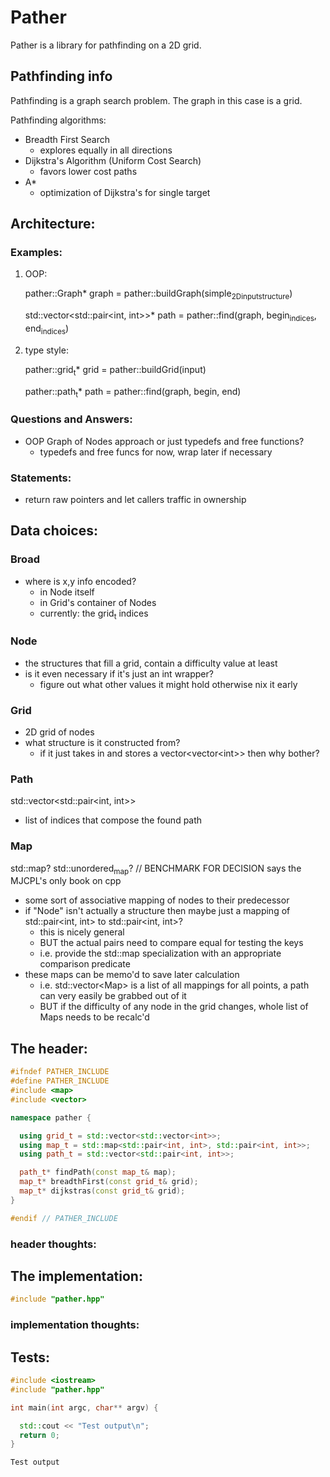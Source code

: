 * Pather

Pather is a library for pathfinding on a 2D grid.

** Pathfinding info
Pathfinding is a graph search problem. The graph in this case is a grid.

Pathfinding algorithms:

  + Breadth First Search
    - explores equally in all directions
  + Dijkstra's Algorithm (Uniform Cost Search)
    - favors lower cost paths
  + A*
    - optimization of Dijkstra's for single target

** Architecture:

*** Examples:
**** OOP:
     pather::Graph* graph = pather::buildGraph(simple_2D_input_structure)
  
     std::vector<std::pair<int, int>>* path =  pather::find(graph, begin_indices, end_indices)

**** type style:
     pather::grid_t* grid = pather::buildGrid(input)

     pather::path_t* path = pather::find(graph, begin, end)

*** Questions and Answers:
  
  + OOP Graph of Nodes approach or just typedefs and free functions?
    - typedefs and free funcs for now, wrap later if necessary
  
*** Statements:

  + return raw pointers and let callers traffic in ownership

** Data choices:

*** Broad
+ where is x,y info encoded?
  - in Node itself
  - in Grid's container of Nodes
  - currently: the grid_t indices

*** Node
    + the structures that fill a grid, contain a difficulty value at least
    + is it even necessary if it's just an int wrapper?
      - figure out what other values it might hold otherwise nix it early

*** Grid
    + 2D grid of nodes
    + what structure is it constructed from?
      - if it just takes in and stores a vector<vector<int>> then why bother?

*** Path
    std::vector<std::pair<int, int>>
    + list of indices that compose the found path

*** Map
    std::map? std::unordered_map? // BENCHMARK FOR DECISION says the MJCPL's only book on cpp
    + some sort of associative mapping of nodes to their predecessor
    + if "Node" isn't actually a structure then maybe just a mapping of std::pair<int, int> to std::pair<int, int>?
      - this is nicely general
      - BUT the actual pairs need to compare equal for testing the keys
      - i.e. provide the std::map specialization with an appropriate comparison predicate
    + these maps can be memo'd to save later calculation
      - i.e. std::vector<Map> is a list of all mappings for all points, a path can very easily be grabbed out of it
      - BUT if the difficulty of any node in the grid changes, whole list of Maps needs to be recalc'd

** The header:
#+NAME: header
#+HEADER: :tangle pather.hpp :main no
#+BEGIN_SRC cpp
#ifndef PATHER_INCLUDE
#define PATHER_INCLUDE
#include <map>
#include <vector>

namespace pather {

  using grid_t = std::vector<std::vector<int>>;
  using map_t = std::map<std::pair<int, int>, std::pair<int, int>>;
  using path_t = std::vector<std::pair<int, int>>;

  path_t* findPath(const map_t& map); 
  map_t* breadthFirst(const grid_t& grid);
  map_t* dijkstras(const grid_t& grid);
}

#endif // PATHER_INCLUDE
#+END_SRC

*** header thoughts:      

** The implementation:
#+NAME: implementation
#+HEADER: :tangle pather.cpp :main no
#+BEGIN_SRC cpp
#include "pather.hpp"

#+END_SRC

*** implementation thoughts:

** Tests:

#+NAME: tests
#+HEADER: :tangle tests.cpp 
#+HEADER: :flags '("-std=c++14" "-I/home/userprime/src/pather/")
#+BEGIN_SRC cpp
#include <iostream>
#include "pather.hpp"

int main(int argc, char** argv) {

  std::cout << "Test output\n";
  return 0;
}
#+END_SRC

#+RESULTS: tests
: Test output

